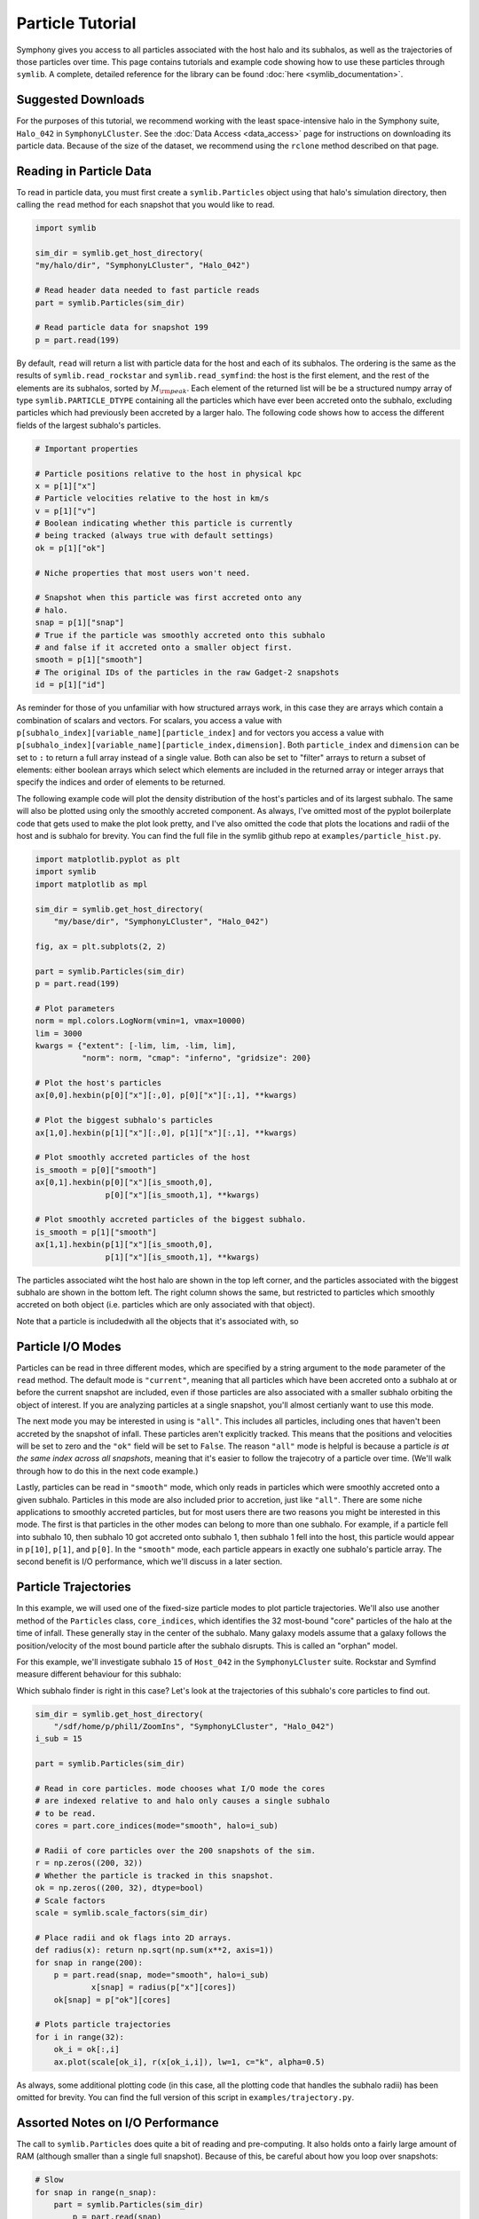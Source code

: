 Particle Tutorial
=================

Symphony gives you access to all particles associated with the host halo and its subhalos, as well as the trajectories of those particles over time. This page contains tutorials and example code showing how to use these particles through ``symlib``. A complete, detailed reference for the library can be found :doc:`here <symlib_documentation>`.

Suggested Downloads
-------------------

For the purposes of this tutorial, we recommend working with the least space-intensive halo in the Symphony suite, ``Halo_042`` in ``SymphonyLCluster``. See the :doc:`Data Access <data_access>` page for instructions on downloading its particle data. Because of the size of the dataset, we recommend using the ``rclone`` method described on that page.

Reading in Particle Data
------------------------

To read in particle data, you must first create a ``symlib.Particles`` object using that halo's simulation directory, then calling the ``read`` method for each snapshot that you would like to read.

.. code-block:: python

	import symlib

	sim_dir = symlib.get_host_directory(
        "my/halo/dir", "SymphonyLCluster", "Halo_042")

	# Read header data needed to fast particle reads
	part = symlib.Particles(sim_dir)

	# Read particle data for snapshot 199
	p = part.read(199)

By default, ``read`` will return a list with particle data for the host and
each of its subhalos. The ordering is the same as the results of ``symlib.read_rockstar`` and ``symlib.read_symfind``: the host is the first element, and the rest of the elements are its subhalos, sorted by :math:`M_{\rm peak}`. Each element of the returned list will be be a structured numpy array of type ``symlib.PARTICLE_DTYPE`` containing all the particles which have ever been accreted onto the subhalo, excluding particles which had previously been accreted by a larger halo. The following code shows how to access the different fields of the largest subhalo's particles.

.. code-block:: python

	# Important properties
				
	# Particle positions relative to the host in physical kpc
	x = p[1]["x"]
	# Particle velocities relative to the host in km/s
	v = p[1]["v"]
	# Boolean indicating whether this particle is currently
	# being tracked (always true with default settings)
	ok = p[1]["ok"]

	# Niche properties that most users won't need.
	
	# Snapshot when this particle was first accreted onto any
	# halo.
	snap = p[1]["snap"]
	# True if the particle was smoothly accreted onto this subhalo
	# and false if it accreted onto a smaller object first.
	smooth = p[1]["smooth"]
	# The original IDs of the particles in the raw Gadget-2 snapshots
	id = p[1]["id"]

As reminder for those of you unfamiliar with how structured arrays work, in this case they are arrays which contain a combination of scalars and vectors. For scalars, you access a value with ``p[subhalo_index][variable_name][particle_index]`` and for vectors you access a value with ``p[subhalo_index][variable_name][particle_index,dimension]``. Both ``particle_index`` and ``dimension`` can be set to ``:`` to return a full array instead of a single value. Both can also be set to "filter" arrays to return a subset of elements: either boolean arrays which select which elements are included in the returned array or integer arrays that specify the indices and order of elements to be returned.
	
The following example code will plot the density distribution of the host's particles and of its largest subhalo. The same will also be plotted using only the smoothly accreted component. As always, I've omitted most of the pyplot boilerplate code that gets used to make the plot look pretty, and I've also omitted the code that plots the locations and radii of the host and is subhalo for brevity. You can find the full file in the symlib github repo at ``examples/particle_hist.py``.
	
.. code-block:: python

    import matplotlib.pyplot as plt
    import symlib
    import matplotlib as mpl

    sim_dir = symlib.get_host_directory(
        "my/base/dir", "SymphonyLCluster", "Halo_042")

    fig, ax = plt.subplots(2, 2)

    part = symlib.Particles(sim_dir)
    p = part.read(199)

    # Plot parameters
    norm = mpl.colors.LogNorm(vmin=1, vmax=10000)
    lim = 3000
    kwargs = {"extent": [-lim, lim, -lim, lim],
              "norm": norm, "cmap": "inferno", "gridsize": 200}

    # Plot the host's particles
    ax[0,0].hexbin(p[0]["x"][:,0], p[0]["x"][:,1], **kwargs)

    # Plot the biggest subhalo's particles
    ax[1,0].hexbin(p[1]["x"][:,0], p[1]["x"][:,1], **kwargs)

    # Plot smoothly accreted particles of the host
    is_smooth = p[0]["smooth"]
    ax[0,1].hexbin(p[0]["x"][is_smooth,0],
                   p[0]["x"][is_smooth,1], **kwargs)
				   
    # Plot smoothly accreted particles of the biggest subhalo.
    is_smooth = p[1]["smooth"]
    ax[1,1].hexbin(p[1]["x"][is_smooth,0],
                   p[1]["x"][is_smooth,1], **kwargs)

The particles associated wiht the host halo are shown in the top left corner, and the particles associated with the biggest subhalo are shown in the bottom left. The right column shows the same, but restricted to particles which smoothly accreted on both object (i.e. particles which are only associated with that object).

.. image:: particle_hist.png
	:height: 600

Note that a particle is includedwith all the objects that it's associated with, so 
			 
Particle I/O Modes
------------------

Particles can be read in three different modes, which are specified by a string argument to the ``mode`` parameter of the ``read`` method. The default mode is ``"current"``, meaning that all particles which have been accreted onto a subhalo at or before the current snapshot are included, even if those particles are also associated with a smaller subhalo orbiting the object of interest. If you are analyzing particles at a single snapshot, you'll almost certianly want to use this mode.

The next mode you may be interested in using is ``"all"``. This includes all particles, including ones that haven't been accreted by the snapshot of infall. These particles aren't explicitly tracked. This means that the positions and velocities will be set to zero and the ``"ok"`` field will be set to ``False``. The reason ``"all"`` mode is helpful is because a particle *is at the same index across all snapshots*, meaning that it's easier to follow the trajecotry of a particle over time. (We'll walk through how to do this in the next code example.)

Lastly, particles can be read in ``"smooth"`` mode, which only reads in particles which were smoothly accreted onto a given subhalo. Particles in this mode are also included prior to accretion, just like ``"all"``. There are some niche applications to smoothly accreted particles, but for most users there are two reasons you might be interested in this mode. The first is that particles in the other modes can belong to more than one subhalo. For example, if a particle fell into subhalo 10, then subhalo 10 got accreted onto subhalo 1, then subhalo 1 fell into the host, this particle would appear in ``p[10]``, ``p[1]``, and ``p[0]``. In the ``"smooth"`` mode, each particle appears in exactly one subhalo's particle array. The second benefit is I/O performance, which we'll discuss in a later section.

Particle Trajectories
---------------------

In this example, we will used one of the fixed-size particle modes to plot particle trajectories. We'll also use another method of the ``Particles`` class, ``core_indices``, which identifies the 32 most-bound "core" particles of the halo at the time of infall. These generally stay in the center of the subhalo. Many galaxy models assume that a galaxy follows the position/velocity of the most bound particle after the subhalo disrupts. This is called an "orphan" model.

For this example, we'll investigate subhalo ``15`` of ``Host_042`` in the ``SymphonyLCluster`` suite. Rockstar and Symfind measure different behaviour for this subhalo:

.. image:: trajectory_no_part.png
	:height: 400

Which subhalo finder is right in this case? Let's look at the trajectories of this subhalo's core particles to find out.

.. code-block::

    sim_dir = symlib.get_host_directory(
        "/sdf/home/p/phil1/ZoomIns", "SymphonyLCluster", "Halo_042")
    i_sub = 15

    part = symlib.Particles(sim_dir)

    # Read in core particles. mode chooses what I/O mode the cores
    # are indexed relative to and halo only causes a single subhalo
    # to be read.
    cores = part.core_indices(mode="smooth", halo=i_sub)

    # Radii of core particles over the 200 snapshots of the sim.
    r = np.zeros((200, 32))
    # Whether the particle is tracked in this snapshot.
    ok = np.zeros((200, 32), dtype=bool)
    # Scale factors
    scale = symlib.scale_factors(sim_dir)
	
    # Place radii and ok flags into 2D arrays.
    def radius(x): return np.sqrt(np.sum(x**2, axis=1))
    for snap in range(200):
        p = part.read(snap, mode="smooth", halo=i_sub)
		x[snap] = radius(p["x"][cores])
        ok[snap] = p["ok"][cores]

    # Plots particle trajectories
    for i in range(32):
        ok_i = ok[:,i]
        ax.plot(scale[ok_i], r(x[ok_i,i]), lw=1, c="k", alpha=0.5)

.. image:: trajectory.png
	:height: 400

As always, some additional plotting code (in this case, all the plotting code that handles the subhalo radii) has been omitted for brevity. You can find the full version of this script in ``examples/trajectory.py``.
			 
Assorted Notes on I/O Performance
---------------------------------

The call to ``symlib.Particles`` does quite a bit of reading and pre-computing. It also holds onto a fairly large amount of RAM (although smaller than a single full snapshot). Because of this, be careful about how you loop over snapshots:

.. code-block:: python

	# Slow
	for snap in range(n_snap):
	    part = symlib.Particles(sim_dir)
		p = part.read(snap)

	# Fast
	part = symlib.Particles(sim_dir)
	for snap in range(n_snap):
	    p = part.read(snap)

To save space, particles that appear in multiple subhalos are only stored once, with the halo that they were smoothly accreted onto. This means that reading particles in ``"smooth"`` mode is faster than reading them in ``"all"`` or ``"current"`` mode. Additionally, the entire snapshot must be read in to read particles in ``"all"`` or ``"current"`` mode. This is not a problem if you want the entire snapshot anyway, but if you just want to look a single halo over time, as we did in the previous example, this can be much slower than it needs to be. In constrast, ``"smooth"`` mode can read a single halo very quickly. You can specify that you want a single halo with the ``halo`` argument to read.

.. code-block:: python

	# Slow
	part = symlib.Particles(sim_dir)
	for snap in range(n_snap):
	    p = part.read(snap, mode="current", halo=target_index)
	
	# Fast
	part = symlib.Particles(sim_dir)
	for snap in range(n_snap):
	    p = part.read(snap, mode="smooth", halo=target_index)

Of course, these different modes read in different sets of particles, meaning that usually you aren't free to switch one out for the other, but this can be convenient when, e.g., you want to quickly debug trajectory code.
	
Particles are stored relatively space-efficiently on disk. A simple compression algorithm is used to store positions and velocities with half the typical number of bytes and repeat information like partile IDs and infall snapshots is only stored once. No particle information is stored prior to infall. This means that despite the additional metadata the Symphony stores, its particles take up roughly a fifth the space that it would take to store the corresponding raw particles.

Raw Particle Snapshots
----------------------

We also make several full Gadget-2 snapshots available for each halo in the ``full_snapshots`` dataset.

These files correspond to :math:`z=0,\,0.5,\,1,\,2,\,4`. The files are stored as ``{suite name}/{halo name}/full_snapshots/snapshot_{snapshot number}.{file number}``. For the LMC, MilkyWay, and Group suites, the snapshot numbers are ``109``, ``149``, ``181``, ``203``, and ``235``. For LCluster and Cluster, the snapshots are ``075``, ``115``, ``146``, ``168``, and ``199``. Later snapshots corresponds to smaller redshifts. Each snapshots is split into multiple zero-indexed files: the halos in the LMC, MilkyWay, and Group suites are broken into eight files, the halos in the LCluster suite are split into sixteen files, and the halos in the Cluster suite are split into four files.

We don't officially provide support for Gadget-2 files in the symlib library, but I have an external lightweight Gadget-2-reading library you can use that you can use for reading these files in `Python <https://github.com/phil-mansfield/read_gadget/blob/main/read_gadget.py#L273>`_ and `Go <https://github.com/phil-mansfield/read_gadget/blob/main/read_gadget.go#L27>`_, and there are no shortage of other external libraries that will also work, like LensTools and yt. If you use my library to read these files, the correct list of fields is ``["x", "v", "id32"]``.

If you are using another library or your own code to read these snapshots, the following information may be useful, since Gadget-2 is not a context-free file format:

- The files contain three blocks: positions, velocities, and IDs
- The position and velocity blocks use 4-byte floats, and the ID blocks use 4-byte ints.
- The high-resolution particles are stored as type 1 particles, and lower resolution particles are stored as successively higher particle types
- Positions are stored in comoving :math:`h^{-1}{\rm Mpc}`, particle masses are stored in units of :math:`10^{10}\,h^{-1}M_\odot`, and velocities are stored in Gadget-2's internal code units. *This means you need to multiply the velocities by* :math:`a^{1/2}` *if your library doesn't do it for you*. After this, the velocities will be in units of :math:`{\rm km\,s^{-1}}`.
- These are Gadget-2 snapshots, *not* LGadget-2 or uberLGadget-2 snapshots. The latter formats are sometimes used for large cosmological simulations, and not all Gadget-2-reading libraries can read all three types.
